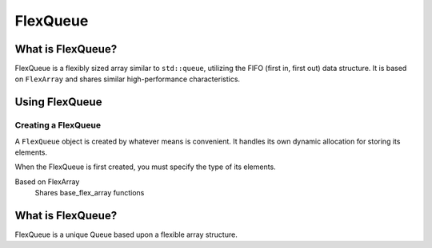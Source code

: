 FlexQueue
##################################################

What is FlexQueue?
===================================

FlexQueue is a flexibly sized array similar to ``std::queue``, utilizing the
FIFO (first in, first out) data structure. It is based on ``FlexArray``
and shares similar high-performance characteristics.

Using FlexQueue
===================================

Creating a FlexQueue
-----------------------------------
A ``FlexQueue`` object is created by whatever means is convenient. It handles
its own dynamic allocation for storing its elements.

When the FlexQueue is first created, you must specify the type of its elements.

..  code-block:: c++
  //


Based on FlexArray
  Shares base_flex_array functions





..  TODO: Write this documentation.


What is FlexQueue?
==================================================

FlexQueue is a unique Queue based upon a flexible array structure.
